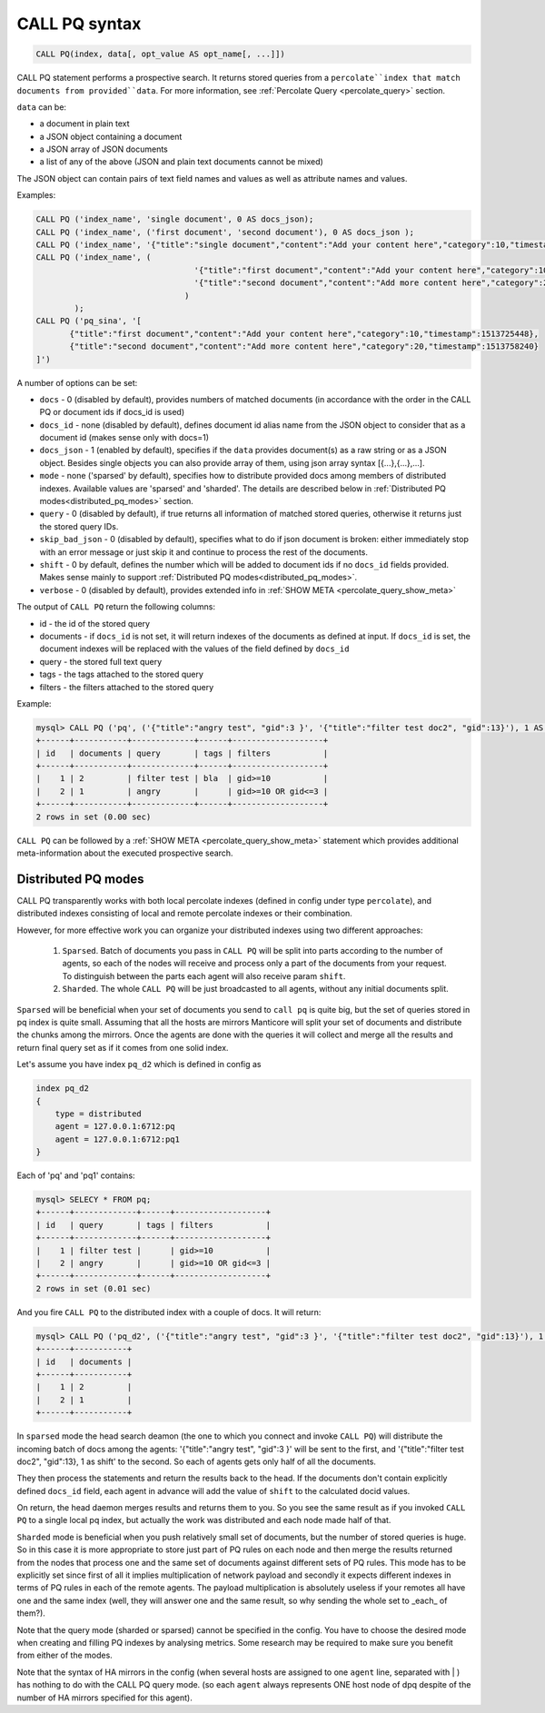 .. _call_pq_syntax:

CALL PQ syntax
--------------

.. code-block:: mysql


    CALL PQ(index, data[, opt_value AS opt_name[, ...]])


CALL PQ statement performs a prospective search. It returns stored queries from a ``percolate``index that match
documents from provided``data``. For more information, see :ref:`Percolate Query <percolate_query>` section.

``data`` can be:

* a document in plain text
* a JSON object containing a document
* a JSON array of JSON documents
* a list of any of the above (JSON and plain text documents cannot be mixed)

The JSON object can contain pairs of text field names and values as well as attribute names and values.

Examples:

.. code-block:: sql

 CALL PQ ('index_name', 'single document', 0 AS docs_json);
 CALL PQ ('index_name', ('first document', 'second document'), 0 AS docs_json );
 CALL PQ ('index_name', '{"title":"single document","content":"Add your content here","category":10,"timestamp":1513725448}');
 CALL PQ ('index_name', (
	                          '{"title":"first document","content":"Add your content here","category":10,"timestamp":1513725448}',
	                          '{"title":"second document","content":"Add more content here","category":20,"timestamp":1513758240}'
	                        )
	 );
 CALL PQ ('pq_sina', '[
	{"title":"first document","content":"Add your content here","category":10,"timestamp":1513725448}, 
	{"title":"second document","content":"Add more content here","category":20,"timestamp":1513758240}
 ]')



A number of options can be set:

-  ``docs`` - 0 (disabled by default), provides numbers of matched documents (in accordance with the order in the CALL PQ or document ids if docs_id is used)
-  ``docs_id`` - none (disabled by default), defines document id alias name from the JSON object to consider that as a document id (makes sense only with docs=1)
-  ``docs_json`` - 1 (enabled by default), specifies if the ``data`` provides document(s) as a raw string or as a JSON object. Besides single objects you can also provide array of them, using json array syntax [{...},{...},...].
-  ``mode`` - none ('sparsed' by default), specifies how to distribute provided docs among members of distributed indexes. Available values are 'sparsed' and 'sharded'. The details are described below in :ref:`Distributed PQ modes<distributed_pq_modes>` section.
-  ``query`` - 0 (disabled by default), if true returns all information of matched stored queries, otherwise it returns just the stored query IDs.
-  ``skip_bad_json`` - 0 (disabled by default), specifies what to do if json document is broken: either immediately stop
   with an error message or just skip it and continue to process the rest of the documents.
-  ``shift`` - 0 by default, defines the number which will be added to document ids if no ``docs_id`` fields provided. Makes sense mainly to support :ref:`Distributed PQ modes<distributed_pq_modes>`.
-  ``verbose`` - 0 (disabled by default), provides extended info in :ref:`SHOW META <percolate_query_show_meta>`


The output of ``CALL PQ``  return the following columns:

* id  - the id of the stored query
* documents -  if ``docs_id`` is not set, it will return indexes of the documents as defined at input. If ``docs_id`` is set, the document indexes will be replaced with the values of the field defined by ``docs_id``
* query -  the stored full text query
* tags -  the tags attached to the stored query
* filters -  the filters attached to the stored query

Example:

.. code-block:: sql

    mysql> CALL PQ ('pq', ('{"title":"angry test", "gid":3 }', '{"title":"filter test doc2", "gid":13}'), 1 AS docs, 1 AS verbose, 1 AS query);
    +------+-----------+-------------+------+-------------------+
    | id   | documents | query       | tags | filters           |
    +------+-----------+-------------+------+-------------------+
    |    1 | 2         | filter test | bla  | gid>=10           |
    |    2 | 1         | angry       |      | gid>=10 OR gid<=3 |
    +------+-----------+-------------+------+-------------------+
    2 rows in set (0.00 sec)



``CALL PQ`` can be followed by a :ref:`SHOW META <percolate_query_show_meta>` statement which provides additional
meta-information about the executed prospective search.



.. _distributed_pq_modes:

Distributed PQ modes
~~~~~~~~~~~~~~~~~~~~

CALL PQ transparently works with both local percolate indexes (defined in config under type ``percolate``), and distributed
indexes consisting of local and remote percolate indexes or their combination.

However, for more effective work you can organize your distributed indexes using two different approaches:

 1. ``Sparsed``. Batch of documents you pass in ``CALL PQ`` will be split into parts according to the number of agents, so each of the nodes will receive and process only a part of the documents from your request. To distinguish between the parts each agent will also receive param ``shift``.
 2. ``Sharded``. The whole ``CALL PQ`` will be just broadcasted to all agents, without any initial documents split.

``Sparsed`` will be beneficial when your set of documents you send to ``call pq`` is quite big, but the set of queries stored in pq index is quite small. Assuming that all the hosts are mirrors  Manticore will split your set of documents and distribute the chunks among the mirrors. Once the agents are done with the queries it will collect and merge all the results and return final query set as if it comes from one solid index.

Let's assume you have index ``pq_d2`` which is defined in config as

.. code-block:: ini

    index pq_d2
    {
        type = distributed
        agent = 127.0.0.1:6712:pq
        agent = 127.0.0.1:6712:pq1
    }

Each of 'pq' and 'pq1' contains:

.. code-block:: sql

	mysql> SELECY * FROM pq;
	+------+-------------+------+-------------------+
	| id   | query       | tags | filters           |
	+------+-------------+------+-------------------+
	|    1 | filter test |      | gid>=10           |
	|    2 | angry       |      | gid>=10 OR gid<=3 |
	+------+-------------+------+-------------------+
	2 rows in set (0.01 sec)

And you fire ``CALL PQ`` to the distributed index with a couple of docs. It will return:

.. code-block:: sql

	mysql> CALL PQ ('pq_d2', ('{"title":"angry test", "gid":3 }', '{"title":"filter test doc2", "gid":13}'), 1 AS docs);
	+------+-----------+
	| id   | documents |
	+------+-----------+
	|    1 | 2         |
	|    2 | 1         |
	+------+-----------+

In ``sparsed`` mode the head search deamon (the one to which you connect and invoke ``CALL PQ``) will distribute the incoming batch of docs among the agents: '{"title":"angry test", "gid":3 }' will be sent to the first, and '{"title":"filter test doc2", "gid":13}, 1 as shift' to the second. So each of agents gets only half of all the documents.

They then process the statements and return the results back to the head. If the documents don't contain explicitly defined ``docs_id`` field, each agent in advance will add the value of ``shift`` to the calculated docid values.

On return, the head daemon merges results and returns them to you. So you see the same result as if you invoked ``CALL PQ`` to a single local pq index, but actually the work was distributed and each node made half of that.

``Sharded`` mode is beneficial when you push relatively small set of documents, but the number of stored queries is huge. So in this case it is more appropriate to store just part of PQ rules on each node and then merge the results returned from the nodes that process one and the same set of documents against different sets of PQ rules. This mode has to be explicitly set since first of all it implies multiplication of network payload and secondly it expects different indexes in terms of PQ rules in each of the remote agents. The payload multiplication is absolutely useless if your remotes all have one and the same index (well, they will answer one and the same result, so why sending the whole set to _each_ of them?).

Note that the query mode (sharded or sparsed) cannot be specified in the config. You have to choose the desired mode when creating and filling PQ indexes by analysing metrics. Some research may be required to make sure you benefit from either of the modes.

Note that the syntax of HA mirrors in the config (when several hosts are assigned to one ``agent`` line, separated with | ) has nothing to do with the CALL PQ query mode. (so each ``agent`` always represents ONE host node of dpq despite of the number of HA mirrors specified for this agent).
